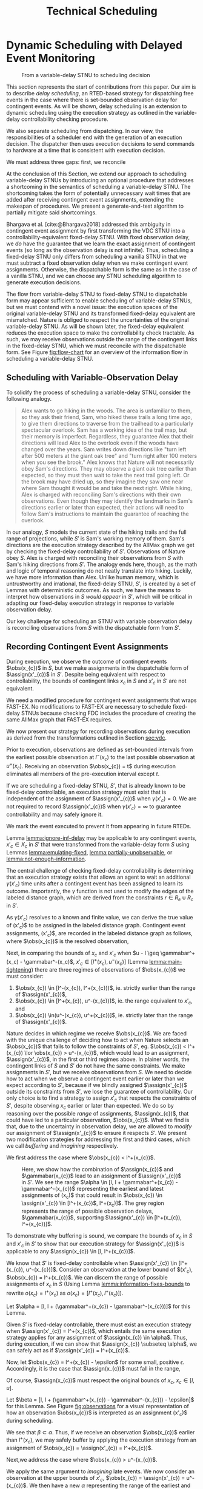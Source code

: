 #+title: Technical Scheduling

* COMMENT
** TODO consistency with "noop"
is it =noop= or =no-op= or $\mathit{noop}$?
** TODO consistency with capitalization and italics of Scheduler, Delay Scheduler, Dispatcher, Driver

* Dynamic Scheduling with Delayed Event Monitoring
<<ch:delay-scheduling>>

# TODO probably need to make this figure full page width to make it legible
# TODO use same notation established earlier

#+ATTR_ORG: :width 400
#+ATTR_LATEX: :width 2.5in
#+caption: From a variable-delay STNU to scheduling decision
#+label: fig:flow-chart
[[file:../images/flow-chart.png]]

# TODO if it's not clear already, make it clear this is the novel part

# TODO something about how scheduling is the same, we just need to add delays to assignments

# TODO really need to clean up the "...key to to reconciling" sentence
This section represents the start of contributions from this paper. Our aim is to describe /delay
scheduling/, an RTED-based strategy for dispatching free events in the case where there is
set-bounded observation delay for contingent events. As will be shown, delay scheduling is an
extension to dynamic scheduling using the execution strategy as outlined in the variable-delay
controllability checking procedure.

We also separate scheduling from dispatching. In our view, the responsibilities of a scheduler end
with the generation of an execution decision. The dispatcher then uses execution decisions to send
commands to hardware at a time that is consistent with execution decision.



We must address three gaps: first, we reconcile

At the conclusion of this Section, we extend our approach to scheduling variable-delay STNUs by
introducing an optional procedure that addresses a shortcoming in the semantics of scheduling a
variable-delay STNU. The shortcoming takes the form of potentially unnecessary wait times that are
added after receiving contingent event assignments, extending the makespan of procedures. We present
a generate-and-test algorithm to partially mitigate said shortcomings.

Bhargava et al. [cite:@Bhargava2018] addressed this ambiguity in contingent event assignment by
first transforming the VDC STNU into a controllability-equivalent fixed-delay STNU. With fixed
observation delay, we /do/ have the guarantee that we learn the exact assignment of contingent
events (so long as the observation delay is not infinite). Thus, scheduling a fixed-delay STNU only
differs from scheduling a vanilla STNU in that we must subtract a fixed observation delay when we
make contingent event assignments. Otherwise, the dispatchable form is the same as in the case of a
vanilla STNU, and we can choose any STNU scheduling algorithm to generate execution decisions.

# TODO explain "execution space" earlier?
# TODO wc "tractable"
The flow from variable-delay STNU to fixed-delay STNU to dispatchable form may appear sufficient to
enable scheduling of variable-delay STNUs, but we must contend with a novel issue: the execution
spaces of the original variable-delay STNU and its transformed fixed-delay equivalent are
mismatched. Nature is obliged to respect the uncertainties of the original variable-delay STNU. As
will be shown later, the fixed-delay equivalent reduces the execution space to make the
controllability check tractable. As such, we may receive observations outside the range of the
contingent links in the fixed-delay STNU, which we must reconcile with the dispatchable form. See
Figure [[fig:flow-chart]] for an overview of the information flow in scheduling a variable-delay STNU.

** Scheduling with Variable-Observation Delay

To solidify the process of scheduling a variable-delay STNU, consider the following analogy.

#+begin_quote
Alex wants to go hiking in the woods. The area is unfamiliar to them, so they ask their friend, Sam,
who hiked these trails a long time ago, to give them directions to traverse from the trailhead to a
particularly spectacular overlook. Sam has a working idea of the trail map, but their memory is
imperfect. Regardless, they guarantee Alex that their directions will lead Alex to the overlook even
if the woods have changed over the years. Sam writes down directions like "turn left after 500
meters at the giant oak tree" and "turn right after 100 meters when you see the brook." Alex knows
that Nature will not necessarily obey Sam's directions. They may observe a giant oak tree earlier
than expected, so they must then wait to take the next trail going left. Or the brook may have dried
up, so they imagine they saw one near where Sam thought it would be and take the next right. While
hiking, Alex is charged with reconciling Sam's directions with their own observations. Even though
they may identify the landmarks in Sam's directions earlier or later than expected, their actions
will need to follow Sam's instructions to maintain the guarantee of reaching the overlook.
#+end_quote

In our analogy, $S$ models the current state of the hiking trails and the full range of projections,
while $S'$ is Sam's working memory of them. Sam's directions are the execution strategy described by
the AllMax graph we get by checking the fixed-delay controllability of $S'$. Observations of Nature
obey $S$. Alex is charged with reconciling their observations from $S$ with Sam's hiking directions
from $S'$. The analogy ends here, though, as the math and logic of temporal reasoning do not neatly
translate into hiking. Luckily, we have more information than Alex. Unlike human memory, which is
untrustworthy and irrational, the fixed-delay STNU, $S'$, is created by a set of Lemmas with
deterministic outcomes. As such, we have the means to interpret how observations in $S$ /would
appear/ in $S'$, which will be critical in adapting our fixed-delay execution strategy in response
to variable observation delay.

Our key challenge for scheduling an STNU with variable observation delay is reconciling observations
from $S$ with the dispatchable form from $S'$.

** Recording Contingent Event Assignments
<<sec:recording-vdc-ctg>>
# TODO smooth out, make sure nothing repeated from above

During execution, we observe the outcome of contingent events $\obs(x_{c})$ in $S$, but we make
assignments in the dispatchable form of $\assign(x'_{c})$ in $S'$. Despite being equivalent with
respect to controllability, the bounds of contingent links $x_{c}$ in $S$ and $x'_{c}$ in $S'$ are
not equivalent.

We need a modified procedure for contingent event assignments that wraps FAST-EX. No
modifications to FAST-EX are necessary to schedule fixed-delay STNUs because checking FDC includes
the procedure of creating the same AllMax graph that FAST-EX requires.

We now present our strategy for recording observations during execution as derived from the
transformations outlined in Section [[sec:vdc]].

#+label: lemma:information-fixes-bounds
#+begin_export tex
\begin{lemma}
\label{lemma:information-fixes-bounds}
For any contingent event, $x_{c} \in S$ or $x'_{c} \in S'$, observing $x_{c}$ at time $t \in [l^-(x_{c}), u^+(x_{c})]$ fixes the observation to $\obs(x_{c}) = [t, t] = t$.
\end{lemma}
#+end_export

#+begin_export tex
\begin{proof}
#+end_export
# wc 'members'?
Prior to execution, observations are defined as set-bounded intervals from the earliest possible
observation at $l^-(x_{c})$ to the last possible observation at $u^+(x_{c})$. Receiving an
observation $\obs(x_{c}) = t$ during execution eliminates all members of the pre-execution interval
except $t$.
#+begin_export tex
\end{proof}
#+end_export

# #+label: lemma:equal-is-fixed-bounds
# #+begin_export tex
# \begin{lemma}
# \label{equal-is-fixed-bounds}
# For any temporal constraint, $x$, with bounds $x \in [l, u]$ for some $l$ and $u$, and timepoint $t \in [l, u]$, if information reduces the bounds of $x$ to $x \in [t, t]$, we may assert $x = t$.
# \end{lemma}
# #+end_export

# #+begin_export tex
# \begin{proof}
# #+end_export

# # TODO is this sound?
# When the bounds of an interval, $x \in [l, u]$ are fixed such that $t = l = u$, we can assert that
# $x$ must have resolved to $t$.
# #+begin_export tex
# \end{proof}
# #+end_export

# Receiving a projection of a contingent event necessarily fixes the bounds of its observation range.

#+label: lemma:ignore-inf-delay
#+begin_export tex
\begin{lemma}
\label{lemma:ignore-inf-delay}
For any contingent event $x'_{c} \in X_{c}$ in fixed-delay controllable $S'$, if $\gamma(x'_{c}) = \infty$, we mark the event executed but do not assign \assign(x'_{c})$ in the dispatchable form of $S'$.
\end{lemma}
#+end_export

#+begin_export tex
\begin{proof}
#+end_export
If we are scheduling a fixed-delay STNU, $S'$, that is already known to be fixed-delay controllable,
an execution strategy must exist that is independent of the assignment of $\assign(x'_{c})$ when
$\gamma(x'_{c}) = 0$. We are not required to record $\assign(x'_{c})$ when $\gamma(x'_{c}) = \infty$
to guarantee controllability and may safely ignore it.

We mark the event executed to prevent it from appearing in future RTEDs.

#+begin_export tex
\end{proof}
#+end_export

Lemma [[lemma:ignore-inf-delay]] may be applicable to any contingent events, $x'_{c} \in X_{c}$ in $S'$
that were transformed from the variable-delay form $S$ using Lemmas [[lemma:emulating-fixed]],
[[lemma:partially-unobservable]], or [[lemma:not-enough-information]].

#+label: lemma:subtract-gamma
#+begin_export tex
\begin{lemma}
\label{lemma:subtract-gamma}
For any contingent event $x'_{c} \in X_{c}$ in fixed-delay controllable $S'$, if $\gamma(x'_{c}) \in \mathbb{R}$, we assign $\assign(x'_{c}) = \obs(x_{c}) - \gamma(x'_{c})$ in the dispatchable form of $S'$.
\end{lemma}
#+end_export

#+begin_export tex
\begin{proof}
#+end_export
The central challenge of checking fixed-delay controllability is determining that an execution
strategy exists that allows an agent to wait an additional $\gamma(x'_{c})$ time units after a
contingent event has been assigned to learn its outcome. Importantly, the $\gamma$ function is not
used to modify the edges of the labeled distance graph, which are derived from the constraints $r
\in R_{e} \cup R_{c}$ in $S'$.

As $\gamma(x'_{c})$ resolves to a known and finite value, we can derive the true value of
\assign(x'_{c})$ to be assigned in the labeled distance graph. Contingent event assignments, \assign(x'_{c})$,
are recorded in the labeled distance graph as follows, where $\obs(x_{c})$ is the resolved observation,

#+label: eqn:fixed-recording
#+begin_export tex
\begin{align}\assign(x'_c) = \obs(x_c) - \gamma(x'_c) \label{eqn:fixed-recording}
\end{align}
#+end_export
#+begin_export tex
\end{proof}
#+end_export

Next, in comparing the bounds of $x_{c}$ and $x'_{c}$ when $u - l \geq \gammabar^+(x_c) -
\gammabar^-(x_c)$, $x'_{c} \in [l^+(x_{c}), u^-(x_{c})]$ (Lemma [[lemma:main-tightening]]) there are
three regimes of observations of $\obs(x_{c})$ we must consider:

1. $\obs(x_{c}) \in [l^-(x_{c}), l^+(x_{c}))$, ie. strictly earlier than the range of $\assign(x'_{c})$,
2. $\obs(x_{c}) \in [l^+(x_{c}), u^-(x_{c})]$, ie. the range equivalent to $x'_{c}$, and
3. $\obs(x_{c}) \in(u^-(x_{c}), u^+(x_{c})]$, ie. strictly later than the range of $\assign(x'_{c})$.

# TODO might be wordy
Nature decides in which regime we receive $\obs(x_{c})$. We are faced with the unique challenge of
deciding how to act when Nature selects an $\obs(x_{c})$ that fails to follow the constraints of
$S'$, eg. $\obs(x_{c}) < l^+(x_{c}) \lor \obs(x_{c}) > u^-(x_{c})$, which would lead to an
assignment, $\assign(x'_{c})$, in the first or third regimes above. In plainer words, the contingent
links of $S$ and $S'$ do not have the same constraints. We make assignments in $S'$, but we receive
observations from $S$. We need to decide how to act when we observe a contingent event earlier or
later than we expect according to $S'$, because if we blindly assigned $\assign(x'_{c})$ outside its
constraints from $S'$, we lose the guarantee of controllability. Our only choice is to find a
strategy to assign $x'_{c}$ that respects the constraints of $S'$, despite observing $x_{c}$ earlier
or later than expected. We do so by reasoning over the possible /range/ of assignments,
$\assign(x_{c})$, that could have led to a particular observation, $\obs(x_{c})$. What we find is
that, due to the uncertainty in observation delay, we are allowed to /modify/ our assignment of
$\assign(x'_{c})$ to ensure it respects $S'$. We present two modification strategies for addressing
the first and third cases, which we call /buffering/ and /imagining/ respectively.

We first address the case where $\obs(x_{c}) < l^+(x_{c})$.

#+label: lemma:buffering
#+begin_export tex
\begin{lemma}
\label{lemma:buffering}
If a contingent event, $x_{c} \in X_{c}$, is observed earlier than the bounds of $x'_{c}$ in $S'$ for a fixed-delay controllable $S'$, $\obs(x_{c}) < l^+(x_{c})$, we perform a \textit{buffering} operation by letting $\assign(x'_{c}) = l^+(x_{c})$ in $S'$.
\end{lemma}
#+end_export

#+begin_export tex
\begin{proof}
#+end_export
# Our strategy is to artificially assign \assign(x'_{c}) \in [l^+(x_{c}), l^+(x_{c})]$, or, in other
# words, /buffer/ it.

# TODO ditch g(x_c) in graph
# TODO subscripts and superscripts look like garbage in g docs

#+label: fig:observations
#+caption: Here, we show how the combination of $\assign(x_{c})$ and $\gammabar(x_{c})$ lead to an assignment of $\assign(x'_{c})$ in $S'$. We see the range $\alpha \in [l, l + \gammabar^+(x_{c}) - \gammabar^-(x_{c})$ representing the earliest and latest assignments of \assign(x_{c})$ that could result in $\obs(x_{c}) \in \assign(x'_{c}) \in [l^+(x_{c})$, l^+(x_c)]$. The grey region represents the range of possible observation delays, $\gammabar(x_{c})$, supporting $\assign(x'_{c}) \in [l^+(x_{c}), l^+(x_{c})]$.
[[file:../images/viz-l-plus.png]]

To demonstrate why buffering is sound, we compare the bounds of $x_{c}$ in $S$ and $x'_{c}$ in $S'$
to show that our execution strategy for $\assign(x'_{c})$ is applicable to any $\assign(x_{c}) \in
[l, l^+(x_{c})]$.

We know that $S'$ is fixed-delay controllable when $\assign(x'_{c}) \in [l^+(x_{c}), u^-(x_{c})]$.
Consider an observation at the lower bound of $\assign(x'_{c}), $\obs(x_{c}) = l^+(x_{c})$. We can
discern the range of possible assignments of $x_{c}$ in $S$ (Using Lemma
[[lemma:information-fixes-bounds]] to rewrite $o(x_{c}) = l^+(x_{c})$ as $o(x_{c}) = [l^+(x_{c}),
l^+(x_{c})]$).

#+begin_export tex
\begin{align*}
\obs(x_{c}) &= \assign(x_{c}) + \gammabar(x_{c}) \\
\assign(x_{c}) &= \obs(x_{c}) - \gammabar(x_{c}) \\
\assign(x_{c}) &= [l^+(x_{c}), l^+(x_{c})] - [\gammabar^-(x_{c}), \gammabar^+(x_{c})] \\
\assign(x_{c}) &= [l, l + (\gammabar^+(x_{c}) - \gammabar^-(x_{c}))]
\end{align*}
#+end_export

Let $\alpha = [l, l + (\gammabar^+(x_{c}) - \gammabar^-(x_{c}))]$ for this Lemma.

Given $S'$ is fixed-delay controllable, there must exist an execution strategy when $\assign(x'_{c})
= l^+(x_{c})$, which entails the same execution strategy applies for any assignment of
$\assign(x_{c}) \in \alpha$. Thus, during execution, if we can show that $\assign(x_{c}) \subseteq
\alpha$, we can safely act as if $\assign(x'_{c}) = l^+(x_{c})$.

Now, let $\obs(x_{c}) = l^+(x_{c}) - \epsilon$ for some small, positive $\epsilon$. Accordingly, it
is the case that $\assign(x_{c})$ must fall in the range,

#+begin_export tex
\begin{align*}
\assign(x_{c}) &= [(l^+(x_{c}) - \epsilon) - [\gammabar^-(x_{c}), \gammabar^+(x_{c})] \\
\assign(x_c) &= [l^+(x_{c}) - \epsilon, l^+(x_{c}) - \epsilon] - [\gammabar^-(x_{c}), \gammabar^+(x_{c})] \\
\assign(x_c) &= [l - \epsilon, l + (\gammabar^+(x_{c}) - \gammabar^-(x_{c})) - \epsilon]
\end{align*}
#+end_export

Of course, $\assign(x_{c})$ must respect the original bounds of $x_{c}$, $x_{c} \in [l, u]$.

#+begin_export tex
\begin{align*}
\assign(x_c) &= [l - \epsilon, l + \gammabar^+(x_{c}) - \gammabar^-(x_{c}) - \epsilon] \cap [l, u]
\assign(x_c) &= [l, l + (\gammabar^+(x_{c}) - \gammabar^-(x_{c})) - \epsilon]
\end{align*}
#+end_export

Let $\beta = [l, l + (\gammabar^+(x_{c}) - \gammabar^-(x_{c})) - \epsilon]$ for this Lemma. See
Figure [[fig:observations]] for a visual representation of how an observation $\obs(x_{c})$ is
interpreted as an assignment \assign(x'_{c})$ during scheduling.

We see that $\beta \subset \alpha$. Thus, if we receive an observation $\obs(x_{c})$ earlier than
$l^+(x_{c})$, we may safely buffer by applying the execution strategy from an assignment of
$\obs(x_{c}) = \assign(x'_{c}) = l^+(x_{c})$.
#+begin_export tex
\end{proof}
#+end_export

Next,we address the case where $\obs(x_{c}) > u^-(x_{c})$.

#+label: lemma:imagining
#+begin_export tex
\begin{lemma}
\label{lemma:imagining}
If a contingent event, $x_{c} \in X_{c}$, will be observed after the bounds of $x'_{c}$, $\obs(x_{c}) > u^-(x_{c})$, we \textit{imagine} we have received it by assigning $\assign(x'_{c}) = u^-(x_{c})$ in $S'$.
\end{lemma}
#+end_export

#+begin_export tex
\begin{proof}
#+end_export
We apply the same argument to /imagining/ late events. We now consider an observation at the upper
bounds of $x'_{c}$, $\obs(x_{c}) = \assign(x'_{c}) = u^-(x_{c})$. We then have a new $\alpha$
representing the range of the earliest and latest assignments to $\assign(x_{c})$,

#+begin_export tex
\begin{align*}
\alpha &= u^-(x_{c}) - g(x_{c}) \\
       &= [u^-(x_{c}), u^-(x_{c})] - [\gammabar^-(x_{c}), \gammabar^+(x_{c})] \\
\alpha &= [u - (\gammabar^+(x_{c}) - \gammabar^-(x_{c})), u]
\end{align*}
#+end_export

Once again, if $S'$ is fixed-delay controllable, there must exist an execution strategy for
$\assign(x'_{c}) = u^-(x_{c})$. It follows that we can apply this execution strategy when
$\assign(x_{c}) \in \alpha$.

If we receive a late observation, $\obs(x_{c}) = u^-(x_{c}) + \epsilon$, we find that
$\assign(x_{c})$ must fall in the range of a new $\beta$, where

#+begin_export tex
\begin{align*}
\beta &= \left[ (u^-(x_{c}) + \epsilon) - g(x_{c}) \right] \cap [l, u] \\
      &= \left[ [u^-(x_{c}) + \epsilon, u^-(x_{c}) + \epsilon] - [\gammabar^-(x_{c}), \gammabar^+(x_{c})] \right] \cap [l, u] \\
      &= [u - (\gammabar^+(x_{c}) - \gammabar^-(x_{c})) + \epsilon, u + \epsilon] \cap [l, u] \\
\beta &= [u - (\gammabar^+(x_{c}) - \gammabar^-(x_{c})) + \epsilon, u]
\end{align*}
#+end_export

We find that $\beta \subset \alpha$ again and can safely imagine that we received $\obs(x_{c}) =
u^-(x_{c})$. Of course, we need not wait to receive a late observation of $x_{c}$ only to assign it
to a time in the past. During execution, if we have not received $\obs(x_{c})$ by $u^-(x_{c})$, we
imagine an observation arrived at $\obs(x_{c}) = u^-(x_{c})$ and thus assign $\assign(x'_{c}) =
u^-(x_{c})$. We then ignore the real observation of $x_{c}$ that we receive later.
#+begin_export tex
\end{proof}
#+end_export

# The last two lemmas and associated corollary from Bhargava [cite:@Bhargava2018] elaborate on the
# impact of variable observation delay on subsequent requirement links in $S'$. The definitions are
# included below. During scheduling, we dispatch requirement events from $S'$ according to FAST-EX
# [cite:@Hunsberger2016] without further modification.

We have addressed the key issue of reconciling observations from $S$ with the dispatchable form from
$S'$. We now present a dispatcher and wrapper algorithms on top of FAST-EX that combine to add
robustness for variable observation delay.

** Modified FAST-EX for Variable Observation Delay
<<sec:delay-scheduler>>

# TODO intro needs work

We present an overview of the scheduling algorithm below with explanations following.

While we made a careful distinction between $x_{c}$ and $x'_{c}$ in our discussion of scheduling, in
our implementation it was important to be able to easily replace one with another when looking up
values in hash-tables and lists. For instance, to implement Equation [[eqn:fixed-recording]], we receive
$x_{c}$ but key the fixed-delay function on $x'_{c}$. Rather than adding an additional translation
layer, we give each temporal event in $S$ a unique name, all of which get copied to their equivalent
events in $S'$. Hash-tables are keyed on event names, vastly simplifying lookups in the AllMax
graph, delay function, and elsewhere.

# TODO explain difference between scheduling and dispatching here?
# TODO check notation
# TODO explain how

Let $x$ be a temporal event, $x \forall x \in X_{c} \cup X_{e}$.

#+begin_export tex
\begin{algorithm}[H]
\SetAlgoLined
\SetKwFunction{Return}{return}
\SetKwInput{Input}{Input}
\SetKwInput{Output}{Output}
\SetKwInput{Algorithm}{\textsc{VDC-FAST-EX-Update}}
\SetKwInput{Initialize}{Initialization}
\SetKwIF{If}{ElseIf}{Else}{if}{then}{else if}{else}{endif}
\Indm
\Input{AllMax Graph $G$; fixed-delay function $\gamma(x'_{c})$; Observation $\obs(x_{c})$}
\Output{Updated AllMax Graph $G$}
\Initialize{}
\Indp
{\assign(x'_{c}) \leftarrow \obs(x_{c}) - \gamma(x'_{c})$}\;
\Indm
\Algorithm{}
\Indp
\For{$l \in S'.contingentLinks()$} {
    $x_c \leftarrow l.endpoint()$\;
    $a, b \leftarrow l.bounds()$\;
    \If{$\gammabar^+(x_c) == \infty$ or $\gammabar^+(x_c) == \gammabar^-(x_c)$} {
        $\gamma'(x_c) \leftarrow \gammabar^+(x_c)$\;
    } \ElseIf {$b - a < \gammabar^+(x_c) - \gammabar^-(x_c)$} {
        $\gamma'(x_c) \leftarrow \infty$\;
    }
    \Else {
        $l.setBounds(a + \gammabar^+(x_c), b + \gammabar^-(x_c))$\;
        $\gamma'(x_c) \leftarrow 0$\;
        \For{$l' \in x_c.outgoingReqLinks()$} {
            $u, v \leftarrow l'.bounds()$\;
            $l'.setBounds(u - \gammabar^-(x_c), v - \gammabar^+(x_c))$\;
        }
        \For{$l' \in x_c.incomingReqLinks()$} {
            $u, v \leftarrow l'.bounds()$\;
            $l'.setBounds(u + \gammabar^+(x_c), v + \gammabar^-(x_c))$\;
        }
    }
}
\Return $S', \gamma'$
\caption{Algorithm for updating the AllMax graph when an observation arrives}
\label{alg:conversion}
\end{algorithm}
#+end_export

*** Real vs No-op Events
<<sec:real-vs-noop-events>>

The introduction of buffering and imagining events creates a new distinction between temporal
events: there are events that need to be executed by the agent and there are those events that do
not. We call these /real/ and /no-op/ ("no operation") events. Both contingent /and/ requirement
events may fall into either category. Below, we present our rationale for the distinction between
real and no-op events, and how we modify real-time execution decisions accordingly.

To start, both buffered and imagined contingent events are no-ops. Both cases represent timepoints
that we use to update our dispatchable form to maintain consistency with $S'$.

Consider the process of normalization of an STNU [cite:@Morris2006]. While building the labeled
distance graph during a dynamic controllabillity check, we rewrite contingent links such that their
lower bounds are always $0$. For instance, for a contingent event $C$ and free event $E$, $C - E \in
[l, u]$, during normalization we create a new requirement event, $C'$, fixed at the lower bound of
the contingent link, and then shift the bounds of the contingent link to start at 0 while
maintaining the original range, $u - l$. This results in two constraints: $E - C' \in [l, l]$ and
$C - C' \in [0, u - l]$ that still reflect the original contingent link's semantics.

# TODO how many times am I going to use the word "semantics"?

To a scheduler, there is no distinction between the semantics of a real event, as modeled by a human
planner writing an STNU for an agent to execute, and $C'$, an artifact of checking controllability.
Both are modeled in the AllMax distance graph forming the basis of RTED generation. However, an
agent does not need to execute any task in the outside world to satisfy $E - C'$. We take a view
that the only information our agent has about the timepoints it should execute comes from the input
STNU. Thus, we need RTEDs to reflect the distinction between requirement events that are /real/,
meaning the agent is responsible for taking some action to execute them, and those that are
/no-ops/, or algorithmic by-products that require no operation. This distinction naturally leads to
the following addendum to the definition of RTEDs.

#+begin_export latex
\newcommand*{\eventnoop}{\mathit{event}\textsf{-}\mathit{noop}}
\newcommand*{\eventnoops}{\mathit{event}\textsf{-}\mathit{noops}}
#+end_export

# TODO these variables aren't great
#+label: def:rted
#+latex: \begin{defn}
*Event-No-op Pair*

An /Event-No-op Pair/, $\eventnoop$, is a two-tuple, $\langle x, \mathit{noop} \rangle$,
where:
- $x$ is an event in $X_{e} \cup X_{c}$,
- $\mathit{noop}$ is a boolean, where if true, the event does not correspond to an action an agent
  should take, else real.
#+latex: \end{defn}

#+label: def:rted-op
#+latex: \begin{defn}
#+latex: \label{def:rted-op}
*RTED with Operational Distinction*

A /Real-Time Execution Decision with Operational Distinction/ is a two-tuple $\langle t,
\eventnoops \rangle$, where:
- $t$ is a time with domain $\mathbb{R}$,
- $\eventnoops$ is a set of $\eventnoop$ pairs to be executed at time $t$.
#+latex: \end{defn}

For convenience and simplicity, and given the similarities between RTED and RTED with Operational
Distinction, future references to RTEDs will always mean RTEDs with Operational Distinctions.

** Dispatching
<<sec:dynamic-dispatching>>

# TODO is the salient point here RTEDs? or is there something else that's more important about the
# relationship between the dispatcher and the scheduler?
This thesis contributes a dynamic dispatching algorithm for which the process of generating RTEDs is
a subroutine. In our view, RTEDs are not commands to the agent. Rather, they inform the agent of the
time windows where actions ensure consistency. As such, a dedicated dispatcher layer is required to
translate RTEDs to real actions at the right time. The dispatcher will request RTEDs and then wait
until the time window of the execution to trigger their execution.

# This thesis contributes a novel dispatching algorithm that works with any dynamic scheduler.

# TODO these paragraphs need to be cleaned up and streamlined

# scheduler doesn't do any "extraneous" jobs (extraneous is a good word. use it?)
A /dynamic dispatcher/ (or just "dispatcher") is an interface layer situated between the scheduler
and a /driver/ that communicates with hardware. The dispatcher has a two-fold responsibility: it
triggers the execution of RTEDs in the outside world by communicating with the driver (Section
[[sec:event-dispatching]]), and it relays observations from the outside world about the execution of
events to the scheduler (Section [[sec:event-observations]]). An explicit dispatching layer allows us to
centralize the logic for interacting with the outside world therein, keeping the scheduler simple.
In the implementation of Kirk used in this thesis, the scheduler wholly consists of the algorithms
described above, nothing more. We go so far as to enforce that the scheduler itself has no notion of
a clock. Instead, the dispatcher has a clock. When the dispatcher wants the scheduler to update
itself, it is required to send both an event and a elapsed time to the scheduler.

Consequently, the dispatching algorithm is separate from the scheduler. As such, there is no hard
requirement on the FAST-EX-based scheduler described above. Any scheduling algorithm that produces
RTEDs adhering to Definition [[def:rted-op]] would be compatible with the dispatcher described below.

*** Dynamic Event Dispatching
<<sec:event-dispatching>>

The dynamic dispatcher runs the main loop of the executive's temporal reasoning routine. The inner
loop, Algorithm [[alg:dispatcher-inner]], is responsible for retrieving the latest RTEDs and firing
driver commands when the clock indicates that the agent is inside RTED time windows. The outer loop,
Algorithm, [[alg:dispatcher-outer]], runs continuously until the scheduler reports that there are no
free events remaining to schedule. The dispatcher requests RTEDs with blocking synchronous calls,
while the dispatcher and driver communicate asynchronously. The dispatcher spawns a thread to make
non-blocking calls to the driver's interface to execute events. The dispatcher and driver also share
a FIFO queue that the driver can append messages to indicating the successful execution of events.

We now provide a walkthrough of the dynamic dispatching algorithm. For simplicity's sake, the term
/schedule/ here is shorthand for whatever data structures the scheduler uses to generate RTED.
/Updating the schedule/ may be used to refer to making an event assignment in the scheduler,
triggering any necessary changes to the schedule.

The interaction between the inner and outer loop is limited. The inner loop returns a Boolean
indicating whether there are executable events remaining. The outer loop is a simple =while= that
repeats until it receives =false= from the inner loop. Otherwise, the only communication between the
inner and outer loops is a variable containing the last RTED that was generated but not executed.
The outer loop creates the variable and passes it by reference to the inner loop. The inner loop is
free to use or modify the variable as it sees fit.

We break the inner loop of algorithm into three distinct phases.

# TODO it's not a time window! it's a single time. probs need to define execution window
1. Receive execution confirmation from the driver.
2. Collect an RTED and confirm the clock time is within the execution window.
3. If there is an RTED:
   a. send executable events to the driver, else
   b. immediately assign all =noop= events to the current time.

Our goal in the inner loop is to dispatch events to the driver only after updating the schedule,
collecting an up-to-date RTED, and confirming we are within the time window of the RTED. The loop
will exit before reaching the dispatch step if any conditions are not met.

For the first step, we ask the scheduler if there are any remaining executable events. If there are
none, we return =false= to signal the loop's termination, otherwise we continue.

Next, we check the FIFO queue for any event execution messages returned from the driver. The
presence of a message would indicate that the driver has successfully executed a free event. We
iteratively pop messages off the queue and update the schedule with the events and execution time
contained in each message. Note that the scheduler update is a blocking operation because we need an
up-to-date schedule to guarantee future RTEDs are consistent. We then invalidate the last RTED
generated.

# TODO do we need to be more specific about checking the RTED? what if some events overlap but not all?
The second step starts once we have popped all messages from the driver off the queue. If we do not
have a valid RTED from the last iteration of the inner loop, we ask the scheduler for one and save
it to the referenced variable from the outer loop. Given that we interact with the driver
asynchronously, it is possible that the current RTED is one that has already been sent to the driver
but we have yet to receive a message confirming its execution. If so, there is nothing to do so we
return =true=.

# TODO does it make sense to call it a "suggested" time?
# TODO isn't this the second \epsilon in the chapter? what about the epsilon proof? maybe the proof gets a new variable because this one is baked into Kirk?
Lastly, we compare the suggested time in the RTED against the clock's elapsed time. Given the
relationship between the scheduler, inner loop, and driver, we do not assume that dispatched events
are executed instantaneously by the driver. We know that execution contends against delays such as
the computational time in simply calling a function, to network latency, to robotic hardware that
takes a moment to interpolate a motion plan from waypoints. In some contexts, it may make sense to
preempt execution by dispatching events some small amount of time /before/ the clock time reaches
the RTED execution window. We call this preemption time $\epsilon$, where $\epsilon \in
\mathbb{R}^{\geq 0}$. Thus, we dispatch events, =dispatch-p=, when $\texttt{dispatch-p} =
(t_{\text{RTED}} - t_{\text{clock}} \leq \epsilon)$. If $\epsilon = 0$, the dispatcher is not
allowed to preemptively dispatch events before the RTED time. We allow the human operator to choose
an $\epsilon$ that is consistent with the operational context for the driver.

If =dispatch-p= is =false=, we are too early to execute the RTED and so the loop returns =true=.
Otherwise we continue.

Once we reach the third stage, we are guaranteed to be able to safely dispatch events because (1) we
have confirmed that the RTED we have in hand has unexecuted events that have never been dispatched,
and (2) that we are in a time window that the scheduler has told us is consistent with the STNU's
constraints. Going forward, we take advantage of the operational distinction we added to
Hunsberger's RTEDs in Definition [[def:rted-op]]. Using the $\mathit{noop}$ property of each
$\eventnoop$ pair in the RTED, we filter the $\eventnoop$ pairs into a set of =noop= events and a
set of real events. The real events are asynchronously sent to the driver. We then loop through the
=noop= events and schedule them in turn.

Finally, because events were dispatched, the inner loop returns =true=.

# TODO is it really an inner /loop/ or the inner part of the loop?

# TODO annotate the algo better. maybe comments? sections?

#+label: alg:dispatcher-outer
#+begin_export tex
\begin{algorithm}
\SetAlgoLined
\SetKwComment{Comment}{//}{}
\SetKwFunction{Return}{return}
\SetKwInput{Input}{Input}
\SetKwInput{Output}{Output}
\SetKwInput{Algorithm}{\textsc{Dynamic Dispatching Outer Loop}}
\SetKwInput{Initialize}{Initialization}
\SetKwIF{If}{ElseIf}{Else}{if}{then}{else if}{else}{endif}
\SetKw{Continue}{continue}

\Indm

\Initialize{$\mathit{RTED_{\mathit{last}}} \gets \varnothing$}

\Indp
\Algorithm{}
\Indp

\While{Calling inner loop with $\mathit{RTED_{\mathit{last}}}$ returns $\textbf{true}$} {
    \Continue
}
\caption{The outer loop of the dynamic dispatching algorithm.}
\label{alg:dispatcher-outer}
\end{algorithm}
#+end_export

# TODO check logic with last RTED

#+label: alg:dispatcher-inner
#+begin_export tex
\begin{algorithm}
\SetAlgoLined
\SetKwComment{Comment}{//}{}
\SetKwFunction{Return}{return}
\SetKwInput{Input}{Input}
\SetKwInput{Output}{Output}
\SetKwInput{Algorithm}{\textsc{Dynamic Dispatching Inner Loop}}
\SetKwInput{Initialize}{Initialization}
\SetKwIF{If}{ElseIf}{Else}{if}{then}{else if}{else}{endif}

\Indm
\Input{$\mathit{Scheduler}$; $\mathit{Driver}$; FIFO queue, $\mathit{Queue}$; $\mathit{RTED_{\mathit{last}}}$; $\epsilon$;}
\Output{Boolean whether the outer loop should continue}

\Initialize{$\mathit{events}_{\mathit{real}} \gets$ \{\}; $\mathit{events}_{\mathbf{noop}} \gets$ \{\};}

\Indp
\Algorithm{}
\Indp

\If{$\mathit{Scheduler}$ has no more unexecuted events} {
    \Return $\mathtt{false}$\;
}

\For{$\mathit{message}$ in $\mathit{Queue}$} {
    Pop $\mathit{message}$\;
    \For{$\mathit{event}, t_{\mathit{execution}}$ in $\mathit{message}$} {
        Set $\assign(\mathit{event}) = t_{\mathit{execution}}$ in $\mathit{Scheduler}$\;
    }
    $\mathit{RTED_{\mathit{last}}} \gets \varnothing$\;
}

$\mathit{RTED} \gets$ a new RTED from $\mathit{Scheduler}$; \Comment{Equations \ref{eqn:rted-chi} and \ref{eqn:rted-t}}

\If{$\mathit{RTED} = \mathit{RTED}_{\mathit{last}}$} {
    \Return $\mathtt{true}$\;
}

$\mathit{RTED}_{\mathit{last}} \gets \mathit{RTED} = $\;

\If{$t_{\mathit{RTED}} - t_{\mathit{current}} > \epsilon$} {
    \Return $\mathtt{true}$\;
}

\For{$\eventnoop$ pair in $\mathit{RTED}_{\eventnoops}$} {
    \eIf{$\eventnoop[noop]$ is \textbf{true}} {
        Add $\eventnoop[x]$ to $\mathit{events}_{\mathbf{noop}}$\;
    } {
        Add $\eventnoop[x]$ to $\mathit{events}_{\mathit{real}}$\;
    }
}

Asynchronously send all $\mathit{events}_{\mathit{real}}$ to the $\mathit{Driver}$\;

\For{$\mathit{event}$ in $\mathit{events}_{\mathbf{noop}}$} {
    Set $\assign(\mathit{event}) = t_{\mathit{RTED}}$ in $\mathit{Scheduler}$\;
}

\Return $\mathtt{true}$\;

\caption{The inner loop of the dynamic dispatching algorithm.}
\label{alg:dispatcher-inner}
\end{algorithm}
#+end_export

The biggest contributor to the performance of the inner loop, Algorithm [[alg:dispatcher-inner]], is
updating the schedule. Assuming the $\mathit{Scheduler}$ is the Delay Scheduler described in Section
[[sec:delay-scheduler]], then performing an assignment of an event will trigger the FAST-EX update that
runs in $O(N^{3})$ [cite:@Hunsberger2016 p144] with the number of events in the STNU. In the worst
case, all events in the STNU arrive at the same time, whether as messages from the driver in the
FIFO queue, or RTED =noop= events. Thus, the dynamic dispatcher's inner loop runs in $O(N^{4})$.

*** Observing Contingent Events
<<sec:event-observations>>

The dispatcher relays contingent event observations to the scheduler. In the base case, when a
contingent event is observed, the dispatcher updates the schedule with the event and current clock
time. If this were the only responsibility of the dispatcher when receiving a contingent event, we
would end the section here. However, this interface is also where we implement an /Optimistic
Rescheduling/ technique to address a problem inherent to the buffering performed by the Delay
Scheduler.

# Now that we have a complete picture of the relationship between the scheduler, dispatcher, and
# driver,

We describe Optimistic Rescheduling below and present the full contingent event
observation algorithm.

**** Optimistic Rescheduling
<<sec:optimistic>>

We return to problem of potentially unnecessary wait time created by the buffering execution
strategy described in Lemma [[lemma:buffering]]. First, we use an example to demonstrate how buffering
early contingent events results in a reduction of the execution space. Then we contribute a technique
for managing event observations that circumvents the loss of execution space.

Consider the following variable-delay controllable STNU, which we will refer to as
$\mathit{Bufferable}$.

$$
\vdelayedge{A}{B}{[1, 7]}{[1, 3]}
\edge{}{C}{[5, 9]}
$$

Following the semantics of the delay scheduler, we would first transform $\mathit{Bufferable}$ to
its fixed-delay equivalent, $\mathit{Bufferable}'$ by applying Lemma [[lemma:main-tightening]].

$$
\fdelayedge{A'}{B'}{[4, 8]}{0}
\edge{}{C'}{[4, 6]}
$$

# TODO what's wrong with the latex at the end of this paragraph?
# TODO clean up writing and explanation. point out difference in times
If we assume $A$ is executed at $t = 0$, the only question is when to schedule $C$ (or its
fixed-delay equivalent, $C'$). According to the semantics of $\mathit{Buffering}$, if $B$ is
observed at $t = 2$, we know that $B$ was assigned at $t = 1$. Thus, we only need to wait until $t =
6$ to schedule $C$. However, the delay scheduler would schedule according the constraints found in
$\mathit{Buffering}'$, wherein $\assign(B') = 2$ falls earlier than the lower bound of
$\conedge{A'}{B'}{[4, 8]}$, triggering Lemma [[lemma:buffering]]. As a result, we act as if $\assign(B')
= 4$ and then wait for the lower bound of $\edge{B'}{C'}{[4, 6]}$. The end result is that $C'$ is
assigned to a later time of $t = 8$.

From a human mission manager perspective, this wait appears to be a waste. Time is money. And in the
case of planetary exploration, time is safety. If a NASA flight controller were to ask why your
software is telling astronauts on Moon to just stand there doing nothing, responding that your
algorithm /does not know/ if it is safe to act, would be unacceptable. Therefore, we contribute a
generate-and-test approach that looks for opportunities to avoid buffering when contingent events
arrive before their expected windows in the fixed-delay STNU. The goal of this method is to dispatch
future events earlier if possible.

# We can see that the full execution space for $C$ is $[1, 7] + [5, 9] = [6, 16]$.

# TODO include a diagram used in group meeting that highlights the gaps at either end of the VDC->FDC translation

At its core, Optimistic Rescheduling consists of copying the original variable-delay STNU then
rewriting it to reflect the resolution of uncertainty so far. Key to rewriting the variable-delay
STNU is converting the original variable-delay contingent link that was just observed to a free
constraint matching its actual execution time. We then re-perform controllability checks. If
controllable, we have a new schedule that removes the need to buffer this contingent event. If not
controllable, we do nothing, buffer the contingent event as planned, and continue dispatching
against the original schedule.

We now step through the Optimistic Rescheduling algorithm (Algorithm [[alg:optimistic-rescheduling]]) in
detail.

# TODO do we need to remind people schedule updates are handled by scheduler?

#+label: alg:optimistic-rescheduling
#+begin_export tex
\begin{algorithm}
\SetAlgoLined
\SetKwComment{Comment}{//}{}
\SetKwFunction{Return}{return}
\SetKwInput{Input}{Input}
\SetKwInput{Output}{Output}
\SetKwInput{Algorithm}{\textsc{Dynamic Dispatching Inner Loop}}
\SetKwInput{Initialize}{Initialization}
\SetKwIF{If}{ElseIf}{Else}{if}{then}{else if}{else}{endif}

\Indm
\Input{$\mathit{Scheduler}$; Original VDC STNU $S_{\mathit{original}}$; Partial history of observations $\mathit{observations}$; Observed contingent event $x$; Normalized lower bound $\hat x$; Current time $t$;}
\Output{Boolean whether $x$ was successfully scheduled}

\Indp
\Algorithm{}
\Indp

$\mathit{successp}, \mathit{bufferedp} \gets \obs(x) = t$ as performed by $\mathit{Scheduler}$\;

\If{$\neg \mathit{bufferedp}$} {
    \Return $\mathit{successp}$\;
}

$S_{\mathit{optimistic}} \gets \mathtt{rewriteSTNU(S, x, t)}$\;

\If{$S_{\mathit{optimistic}}$ is not variable-delay controllable} {
    \Return $\mathit{successp}$\;
}

$\mathit{Scheduler} \gets \mathtt{createScheduler(S_{\mathit{optimistic}})}$\;

\For{$\mathit{observation}$ in $\mathit{observations}$} {
    $\obs(\mathit{observation[event]}) = \mathit{observation[time]}$\;
}

$\obs(\hat x) = t$\;
$\obs(x) = t$\;

\Return $\mathtt{true}$\;

\caption{An Algorithm for observing contingent events with Optimistic Rescheduling.}
\label{alg:optimistic-rescheduling}
\end{algorithm}
#+end_export

# TODO need rewrite STNU algo
# TODO do we need an algo in the scheduling section to call out the fact that we're returning more than a bool from scheduling?

** Experimental Analysis
Scheduling always follows constraints

Optimistic vs normal VDC scheduling
